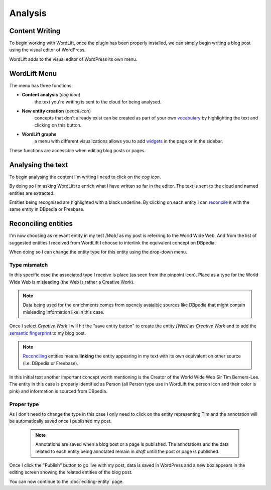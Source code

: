 Analysis
========

Content Writing
_____________

To begin working with WordLift, once the plugin has been properly installed, we can simply begin writing
a blog post using the visual editor of WordPress.

WordLift adds to the visual editor of WordPress its own menu. 

.. image:: /images/wordlift-menu.png

WordLift Menu
_____________

The menu has three functions:

* **Content analysis** (*cog icon*) 
		|	the text you're writing is sent to the cloud for being analysed.

* **New entity creation** (*pencil icon*)
		|	concepts that don't already exist can be created as part of your own `vocabulary <key-concepts.html#vocabulary>`_ by highlighting the text and clicking on this button. 

* **WordLift graphs** 
		|	a menu with different visualizations allows you to add `widgets <key-concepts.html#vocabulary>`_ in the page or in the sidebar.  

These functions are accessible when editing blog posts or pages.

.. image:: /images/wordlift-content-analysis-start.png

Analysing the text
_____________

To begin analysing the content I'm writing I need to click on the *cog icon*. 

By doing so I'm asking WordLift to enrich what I 
have written so far in the editor. The text is sent to the cloud and named entities are extracted.

.. image:: /images/wordlift-content-analysis-results.png

Entities being recognised are highlighted with a black underline. By clicking on each entity 
I can `reconcile <key-concepts.html#reconciliation>`_ it with the same entity in DBpedia or Freebase.

Reconciling entities
_____________

.. image:: /images/wordlift-content-analysis-disambiguation-start.png

I'm now choosing as relevant entity in my test *[Web]* as my post is referring to the World Wide Web.
And from the list of suggested entities I received from WordLift I choose to interlink the equivalent concept on DBpedia.

.. image:: /images/wordlift-content-analysis-disambiguation-selection.png

When doing so I can change the entity type for this entity using the drop-down menu. 

Type mismatch
--------------

In this specific case the associated type I receive is place (as seen from the pinpoint icon). 
Place as a type for the World WIde Web is misleading (the Web is rather a Creative Work). 

.. note::

	Data being used for the enrichments comes from openely avaialble sources
	like DBpedia that might contain misleading information like in this case. 

.. image:: /images/wordlift-content-analysis-disambiguation-choosing-type.png

Once I select *Creative Work* I will hit the "save entity button" to create the entity *[Web]* as *Creative Work* and to add the `semantic fingerprint <key-concepts.html#semantic-fingerprint>`_ to my blog post.

.. image:: /images/wordlift-content-analysis-disambiguation-selection.png

.. note::

    `Reconciling <key-concepts.html#reconciliation>`_ entities means **linking** the entity appearing in my text with its own equivalent on other source (i.e. DBpedia or Freebase).


In this initial text another important concept worth mentioning is the Creator of the World Wide Web Sir Tim Berners-Lee.
The entity in this case is properly identified as Person (all Person type use in WordLift the person icon and their color is pink) and information is sourced from DBpedia.   

.. image:: /images/wordlift-content-analysis-disambiguation-berners-lee.png

Proper type
--------------

As I don't need to change the type in this case I only need to click on the entity representing Tim and the annotation will be automatically saved once I published my post. 

 .. note::

	Annotations are saved when a blog post or a page is published. The annotations and the data related to each entity being annotated remain in *draft* untill the post or page is published. 

Once I click the "Publish" button to go live with my post, data is saved in WordPress and a new box appears in the editing screen showing the related entities of the blog post. 

.. image:: /images/wordlift-content-analysis-related-entities.png

You can now continue to the :doc:`editing-entity` page.
